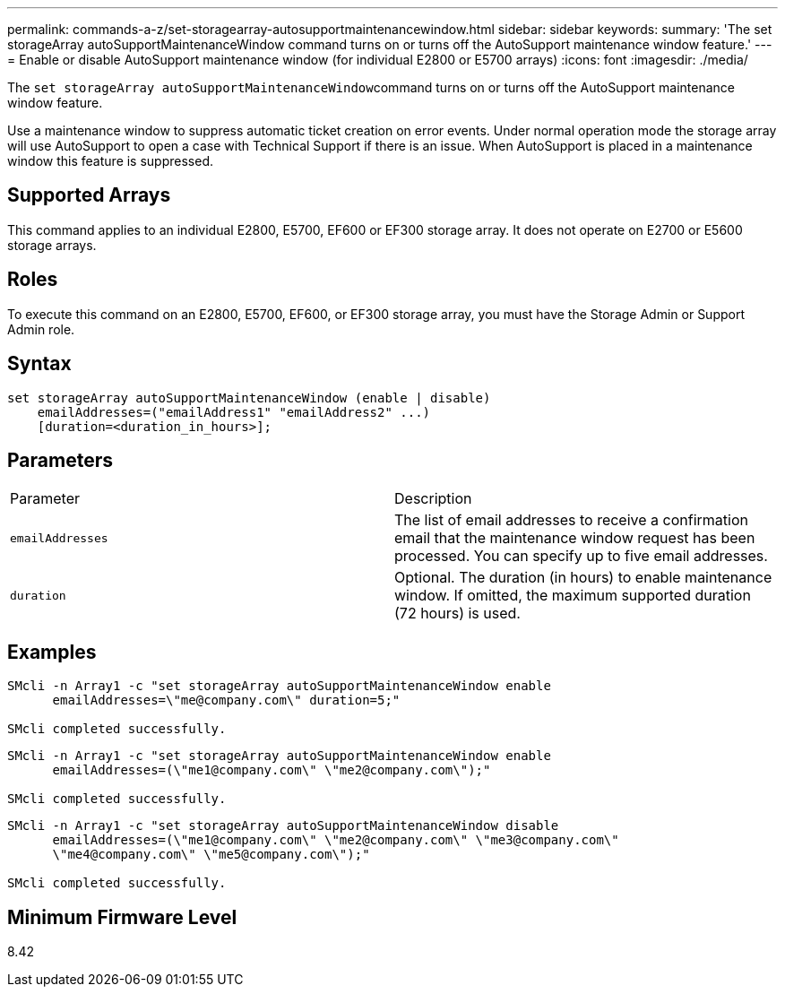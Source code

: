 ---
permalink: commands-a-z/set-storagearray-autosupportmaintenancewindow.html
sidebar: sidebar
keywords: 
summary: 'The set storageArray autoSupportMaintenanceWindow command turns on or turns off the AutoSupport maintenance window feature.'
---
= Enable or disable AutoSupport maintenance window (for individual E2800 or E5700 arrays)
:icons: font
:imagesdir: ./media/

[.lead]
The ``set storageArray autoSupportMaintenanceWindow``command turns on or turns off the AutoSupport maintenance window feature.

Use a maintenance window to suppress automatic ticket creation on error events. Under normal operation mode the storage array will use AutoSupport to open a case with Technical Support if there is an issue. When AutoSupport is placed in a maintenance window this feature is suppressed.

== Supported Arrays

This command applies to an individual E2800, E5700, EF600 or EF300 storage array. It does not operate on E2700 or E5600 storage arrays.

== Roles

To execute this command on an E2800, E5700, EF600, or EF300 storage array, you must have the Storage Admin or Support Admin role.

== Syntax

----
set storageArray autoSupportMaintenanceWindow (enable | disable)
    emailAddresses=("emailAddress1" "emailAddress2" ...)
    [duration=<duration_in_hours>];
----

== Parameters

|===
| Parameter| Description
a|
`emailAddresses`
a|
The list of email addresses to receive a confirmation email that the maintenance window request has been processed. You can specify up to five email addresses.
a|
`duration`
a|
Optional. The duration (in hours) to enable maintenance window. If omitted, the maximum supported duration (72 hours) is used.
|===

== Examples

----

SMcli -n Array1 -c "set storageArray autoSupportMaintenanceWindow enable
      emailAddresses=\"me@company.com\" duration=5;"

SMcli completed successfully.
----

----
SMcli -n Array1 -c "set storageArray autoSupportMaintenanceWindow enable
      emailAddresses=(\"me1@company.com\" \"me2@company.com\");"

SMcli completed successfully.
----

----
SMcli -n Array1 -c "set storageArray autoSupportMaintenanceWindow disable
      emailAddresses=(\"me1@company.com\" \"me2@company.com\" \"me3@company.com\"
      \"me4@company.com\" \"me5@company.com\");"

SMcli completed successfully.
----

== Minimum Firmware Level

8.42
